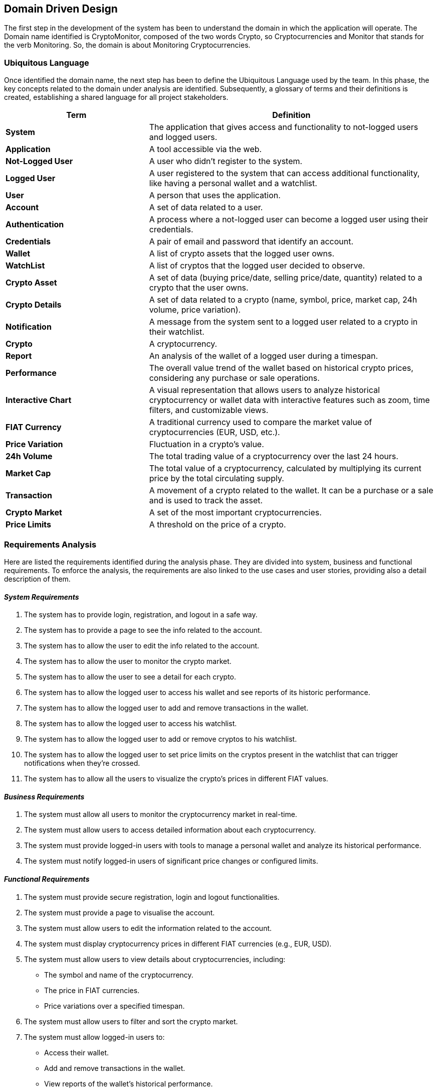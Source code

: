 == Domain Driven Design
The first step in the development of the system has been to understand the domain in which the application will operate.
The Domain name identified is CryptoMonitor, composed of the two words Crypto, so Cryptocurrencies and
Monitor that stands for the verb Monitoring. So, the domain is about Monitoring Cryptocurrencies.
//example how to correctly import a plantuml diagram
// [plantuml, {diagramsdir}/usecaseauth, svg]
// ----
// !include resources/puml/usecase/usecase-auth.puml
// ----

=== Ubiquitous Language
Once identified the domain name, the next step has been to define the Ubiquitous Language used by the team.
In this phase, the key concepts related to the domain under analysis are identified. Subsequently, a glossary of terms
and their definitions is created, establishing a shared language for all project stakeholders.

[cols="1,2"]
|===
| Term | Definition

| *System*
| The application that gives access and functionality to not-logged users and logged users.

| *Application*
| A tool accessible via the web.

| *Not-Logged User*
| A user who didn’t register to the system.

| *Logged User*
| A user registered to the system that can access additional functionality, like having a personal wallet and a watchlist.

| *User*
| A person that uses the application.

| *Account*
| A set of data related to a user.

| *Authentication*
| A process where a not-logged user can become a logged user using their credentials.

| *Credentials*
| A pair of email and password that identify an account.

| *Wallet*
| A list of crypto assets that the logged user owns.

| *WatchList*
| A list of cryptos that the logged user decided to observe.

| *Crypto Asset*
| A set of data (buying price/date, selling price/date, quantity) related to a crypto that the user owns.

| *Crypto Details*
| A set of data related to a crypto (name, symbol, price, market cap, 24h volume, price variation).

| *Notification*
| A message from the system sent to a logged user related to a crypto in their watchlist.

| *Crypto*
| A cryptocurrency.

| *Report*
| An analysis of the wallet of a logged user during a timespan.

| *Performance*
| The overall value trend of the wallet based on historical crypto prices, considering any purchase or sale operations.

| *Interactive Chart*
| A visual representation that allows users to analyze historical cryptocurrency or wallet data with interactive features such as zoom, time filters, and customizable views.

| *FIAT Currency*
| A traditional currency used to compare the market value of cryptocurrencies (EUR, USD, etc.).

| *Price Variation*
| Fluctuation in a crypto’s value.

| *24h Volume*
| The total trading value of a cryptocurrency over the last 24 hours.

| *Market Cap*
| The total value of a cryptocurrency, calculated by multiplying its current price by the total circulating supply.

| *Transaction*
| A movement of a crypto related to the wallet. It can be a purchase or a sale and is used to track the asset.

| *Crypto Market*
| A set of the most important cryptocurrencies.

| *Price Limits*
| A threshold on the price of a crypto.

|===

=== Requirements Analysis
Here are listed the requirements identified during the analysis phase. They are divided into system, business and functional requirements.
To enforce the analysis, the requirements are also linked to the use cases and user stories, providing also a detail description of them.

==== _System Requirements_
1. The system has to provide login, registration, and logout in a safe way.
2. The system has to provide a page to see the info related to the account.
3. The system has to allow the user to edit the info related to the account.
4. The system has to allow the user to monitor the crypto market.
5. The system has to allow the user to see a detail for each crypto.
6. The system has to allow the logged user to access his wallet and see reports of its historic performance.
7. The system has to allow the logged user to add and remove transactions in the wallet.
8. The system has to allow the logged user to access his watchlist.
9. The system has to allow the logged user to add or remove cryptos to his watchlist.
10. The system has to allow the logged user to set price limits on the cryptos present in the watchlist that can trigger notifications when they’re crossed.
11. The system has to allow all the users to visualize the crypto’s prices in different FIAT values.

==== _Business Requirements_
1. The system must allow all users to monitor the cryptocurrency market in real-time.
2. The system must allow users to access detailed information about each cryptocurrency.
3. The system must provide logged-in users with tools to manage a personal wallet and analyze its historical performance.
4. The system must notify logged-in users of significant price changes or configured limits.

==== _Functional Requirements_
1. The system must provide secure registration, login and logout functionalities.
2. The system must provide a page to visualise the account.
3. The system must allow users to edit the information related to the account.
4. The system must display cryptocurrency prices in different FIAT currencies (e.g., EUR, USD).
5. The system must allow users to view details about cryptocurrencies, including:
** The symbol and name of the cryptocurrency.
** The price in FIAT currencies.
** Price variations over a specified timespan.
6. The system must allow users to filter and sort the crypto market.
7. The system must allow logged-in users to:
** Access their wallet.
** Add and remove transactions in the wallet.
** View reports of the wallet’s historical performance.
8. The system must allow logged-in users to:
** Access their watchlist
** Add and remove cryptocurrencies from their watchlist.
** Configure price limits on cryptocurrencies in the watchlist.
9. The system must generate notifications when configured price limits are crossed.

==== _Use Cases and User stories: Authentication_
[plantuml, {diagramsdir}/usecaseauth, svg, title="Use Case Diagram: Authentication"]
----
!include resources/puml/usecase/usecase-auth.puml
----
* *US1: Registration*

    As a not-logged user,
    I want to register an account
    so that I can access the system's features.

[cols="1,1"]
|===

| *Actors*
| Not logged user

| *Precondition*
| User is not registered to the system

| *Postcondition*
| User is registered to the system

| *Trigger*
| User clicks on the sign-up button

| *Acceptance Criteria*
|
- The user must be able to access the registration page.

- The registration form must validate inputs (e.g., email format, password strength).

- The system should display an error message for invalid or duplicate emails.

- On successful registration, the user is redirected to the login page.

| *Exceptions*
|
- Invalid email format.

- Weak password.

- Duplicate email.
|===


* *US2: Login*

    As a not-logged user
    I want to authenticate into an account
    so that i can access to my private data

[cols="1,1"]
|===

| *Actors*
| Not logged user

| *Precondition*
| User is not logged into the system

| *Postcondition*
| User is logged into the system

| *Trigger*
| User clicks on the sign-in button

| *Acceptance Criteria*
|
- The user must be able to access the login page.

- The system should display an error message for invalid credentials.

- On successful authentication, the user is redirected to the account page.

| *Exceptions*
|
- Invalid credentials.
|===

* *US3: Logout*

    As a logged user
    I want to log out of my account
    so that i can securely end my session.

[cols="1,1"]
|===

| *Actors*
| Logged user

| *Precondition*
| User is logged into the system

| *Postcondition*
| User is not logged into the system

| *Trigger*
| User clicks on the logout button

| *Acceptance Criteria*
|
- The user can log out from the account page.

- After logout, the user is redirected to the homepage.
|===

==== _Use Cases and User stories: Generic_
[plantuml, {diagramsdir}/usecasegeneric, svg, title="Use Case Diagram: Generic"]
----
!include resources/puml/usecase/usecase-generic.puml
----

* *US4: View Account*

    As a logged user
    I want to see details of my account
    so that i can see my information and logout.

[cols="1,1"]
|===

| *Actors*
| Logged user

| *Precondition*
| User is logged into the system

| *Postcondition*
| User can see details of his account

| *Trigger*
| User clicks on the account detail button

| *Acceptance Criteria*
|
- The user can see his info on the account page.

- If the system is not working, an error message is shown.

| *Exceptions*
|
- The system is down.
|===

* *US5: Edit Account*

    As a logged user
    I want to edit my account information
    so that I can update my personal data.

[cols="1,1"]
|===

| *Actors*
| Logged user

| *Precondition*
| User is on the account page

| *Postcondition*
| User account information is updated

| *Trigger*
| User clicks on the edit account button

| *Acceptance Criteria*
|
- The system displays the form to edit the account’s fields.

- The user edits his account’s fields.

- If the system is not working, an error message is shown.

- If the edit is not successful, an error message is shown.

| *Exceptions*
|
- The system is down.
|===

* *US6: Monitor Crypto Market*

    As a user (both logged and not logged),
    I want to access the homepage,
    So that I can monitor the cryptocurrency market.

[cols="1,1"]
|===

| *Actors*
| Logged user, Not logged user

| *Precondition*
| User can access the system

| *Postcondition*
| User can access the homepage

| *Trigger*
| The user presses the home button or accesses the system

| *Acceptance Criteria*
|
- The homepage displays information about cryptocurrencies.

- If the system is not working, an error message is shown.

| *Exceptions*
|
- The system is down.

| *Technical Details*
|
- Display the symbol, name, and price of each cryptocurrency.

- Show prices in FIAT currency.

- Include price variation within a specific timespan (24h volume), the market cap.

- Allow filtering and sorting on the market.
|===

* *US7: Watch a Crypto*

    As a user (both logged and not logged),
    I want to access the crypto details,,
    So that I can monitor the specific crypto.

[cols="1,1"]
|===

| *Actors*
| Logged user, Not logged user

| *Precondition*
| User can access the system

| *Postcondition*
| User can access the detail page

| *Trigger*
| User clicks on a crypto in the list

| *Acceptance Criteria*
|
- If the system is down, an error message should indicate the issue.

- The page displays information about the selected crypto.

| *Exceptions*
|
- API issue

| *Technical Details*
|
- Display the symbol, name of each cryptocurrency and the chart.

- Show prices in FIAT currency.

- Include Circulating Supply, Max Supply, All Time High, All Time High Change, Useful Links, and Community Sentiment.
|===

* *US8: Access Wallet*

    As a logged user,
    I want to access my wallet,
    So that I can monitor my wallet history and value.

[cols="1,1"]
|===

| *Actors*
| Logged user

| *Precondition*
| User is logged into the system

| *Postcondition*
| User can access the wallet page

| *Trigger*
| User clicks on the wallet button

| *Acceptance Criteria*
|
- The page displays information about the wallet.

- If the system is down, an error message should indicate the issue.

| *Exceptions*
|
- API issue.
|===

[cols="1,1"]
|===

| *Actors*
| Logged user

| *Precondition*
| The user is in the wallet page

| *Postcondition*
| The wallet performance report is displayed

| *Trigger*
| User clicks on the report button

| *Acceptance Criteria*
|
- The page displays information about the wallet performance.

- If the system is down, an error message should indicate the issue.

| *Exceptions*
|
- API issue.
|===

* *US9: Manage Transaction*

    As a logged user,
    I want to add/remove transactions into my wallet,
    So that I can keep track of my owned crypto and update the wallet history.

[cols="1,1"]
|===

| *Actors*
| Logged user

| *Precondition*
| User is in the wallet page

| *Postcondition*
| The transaction is saved in the system

| *Trigger*
| User clicks on the save transaction button

| *Acceptance Criteria*
|
- The user can see if the transaction succeeded.

- If the system is down, an error message should indicate the issue.

| *Exceptions*
|
- The system is down.
|===

[cols="1,1"]
|===

| *Actors*
| Logged user

| *Precondition*
| User is in the wallet page and the transaction is shown in the wallet

| *Postcondition*
| The transaction is removed from the system

| *Trigger*
| User clicks on the remove transaction button

| *Acceptance Criteria*
|
- The user can see if the transaction removal succeeded.

- If the system is down, an error message should indicate the issue.

| *Exceptions*
|
- The system is down.
|===

* *US10: Access Watchlist*

    As a logged user,
    I want to access to my watchlist,
    So that I can manage my preferred cryptos.

[cols="1,1"]
|===

| *Actors*
| Logged user

| *Precondition*
| User is logged into the system

| *Postcondition*
| User can access the watchlist page

| *Trigger*
| User clicks on the watchlist button

| *Acceptance Criteria*
|
- The page displays all the crypto added to the watchlist.

- If the system is down, an error message should indicate the issue.

| *Exceptions*
|
- API issue.
|===

* *US11: Add Crypto to Watchlist*

    As a logged user,
    I want to add/remove cryptos to my watchlist,
    So that I can monitor the preferred cryptos.

[cols="1,1"]
|===

| *Actors*
| Logged user

| *Precondition*
| User is on the crypto detail page

| *Postcondition*
| The crypto is added to the watchlist

| *Trigger*
| User clicks on the “add to watchlist” button

| *Acceptance Criteria*
|
- The user knows if the add was successful.

- The crypto is shown in the watchlist page.

- If the system is down, an error message should indicate the issue.

| *Exceptions*
|
- API issue.
|===

* *US12: Remove Crypto from Watchlist*

    As a logged user,
    I want to remove cryptos from my watchlist,
    So that I can manage the preferred cryptos.

[cols="1,1"]
|===

| *Actors*
| Logged user

| *Precondition*
| User is on the watchlist page and the crypto is in the watchlist

| *Postcondition*
| The crypto is removed from the watchlist

| *Trigger*
| User clicks on the “Delete” button on the crypto row

| *Acceptance Criteria*
|
- The user knows if the removal was successful.

- The crypto is not shown anymore in the watchlist page.

- If the system is down, an error message should indicate the issue.

| *Exceptions*
|
- API issue.
|===

==== _Use Cases and User stories: Notification_
[plantuml, {diagramsdir}/usecasenotification, svg, title="Use Case Diagram: Notification"]
----
!include resources/puml/usecase/usecase-notification.puml
----

* *US13: Create/Delete notification from watchlist*

    As a logged user
    I want to create/delete notification from my watchlist,
    So that I can keep track of the price of my watched cryptos

[cols="1,1"]
|===

| *Actors*
| Logged user, Notification system

| *Precondition*
| User is in the watchlist page

| *Postcondition*
| The notification is created for the crypto

| *Trigger*
| User clicks on the “enable notification” button and completes the form

| *Acceptance Criteria*
|
- The notification system starts monitoring the price.

- If an error occurs, the system notifies the user.

| *Exceptions*
|
- API issue

| *Technical Details*
|
- The user can add a threshold price for a crypto.
|===

[cols="1,1"]
|===

| *Actors*
| Logged user, Notification System

| *Precondition*
| User is in the watchlist page, and the user goes to the notification list

| *Postcondition*
| The notification is deleted for the crypto

| *Trigger*
| User clicks on the “delete notification” button on a notification

| *Acceptance Criteria*
|
- The notification system stops monitoring the crypto.

- If an error occurs, the system notifies the user.

| *Exceptions*
|
- API issue
|===

* *US14: Enable/Disable notification*

    As a logged user
    I want to enable/disable notification from my watchlist,
    So that I can manage the notifications of my watched cryptos

[cols="1,1"]
|===

| *Actors*
| Logged user, Notification system

| *Precondition*
| User is in the watchlist page

| *Postcondition*
| The notification is enabled for the crypto

| *Trigger*
| User uses the active switch and sets it to active

| *Acceptance Criteria*
|
- The notification system starts monitoring the price.

- If an error occurs, the system notifies the user.

| *Exceptions*
|
- API issue
|===

[cols="1,1"]
|===

| *Actors*
| Logged user, Notification system

| *Precondition*
| User is in the watchlist page

| *Postcondition*
| The notification is disabled for the crypto

| *Trigger*
| User uses the active switch and sets it to inactive

| *Acceptance Criteria*
|
- The notification system stops monitoring the price.

- If an error occurs, the system notifies the user.

| *Exceptions*
|
- API issue
|===

* *US15: Receive notification*

    As a logged user
    I want to receive notifications from the system,
    So that I can be informed about the price of my watched cryptos

[cols="1,1"]
|===

| *Actors*
| Notification System, Logged User

| *Precondition*
| Notification is active for a crypto

| *Postcondition*
| The logged user is notified

| *Trigger*
| The monitored crypto reaches the price limit

| *Acceptance Criteria*
|
- A notification is sent to the user.

| *Exceptions*
|
- API issue
|===

* *US16: Monitor Crypto Price*

        As a logged user
        I want to monitor the price of a crypto,
        So that I can be informed about the price of my watched cryptos

[cols="1,1"]
|===
| *Actors*
| Notification System, Logged user
| *Precondition*
| Notification is active for a crypto
| *Postcondition*
| The Notification System monitors the price of the crypto
| *Trigger*
| User sets a price limit for a crypto
| *Acceptance Criteria*
| - The Notification System monitors the price of the crypto
| *Exceptions*
| - API issue
|===

=== Event Storming
The knowledge crunching session was conducted using the Event Storming approach, that facilitates collaboration between developers
and domain experts to explore and define the project's domain. By utilizing color-coded sticky notes, the team iteratively identifies key elements,
including actors, domain events, commands and views/read models, ensuring a comprehensive understanding of the system's behavior and requirements.
The steps followed during the Event Storming session are described as follows, until to the production of the context map.

==== _Step 1: Identify Domain Events_
Here are the domain events that can happen in the system identified during the Event Storming session:

image::../resources/png/domain-events.png[Domain Events]

==== _Step 2: Timeline_
The timeline is created to visualize the sequence of events and the flow of information in the system:

image::../resources/png/timeline.png[Timeline]

==== _Step 3: User Actions, External systems and Business Process_
The user actions (Commands, Actors, Read Model), external systems, and business processes are identified to understand the system's interactions:

image::../resources/png/domain-events-complete.png[User Actions, External Systems, and Business Process]

==== _Step 4: Aggregates_
The aggregates are identified to group the domain events and commands that are related to the same entity:

image::../resources/png/aggregates.png[Aggregates]

=== Bounded Contexts
After the Event Storming session, the team identified the Bounded Contexts that will be part of the system.
Each Bounded Context is a boundary within which a domain model is defined and applicable.
For each of them, the team linked the relative ubiquitous language, commands and domain events.
The Bounded Contexts identified are:

==== _Crypto Market Context_
It is the source for all cryptocurrency-related data.
It manages information about cryptocurrencies, including their IDs, symbols, current prices, and historical price data.
Additionally, it can handle currency conversions between different fiat and crypto currencies, ensuring that all other contexts
rely on consistent and up-to-date market information.

*Ubiquitous Language*
[cols="1,2"]
|===
| **Term** | **Definition**

| *Crypto*
| A cryptocurrency.

| *Crypto Market*
| A set of the most important cryptocurrencies.

| *Price Variation*
| Fluctuation in a crypto’s value.

| *24h Volume*
| The total trading value of a cryptocurrency over the last 24 hours.

| *Market Cap*
| The total value of a cryptocurrency, calculated by multiplying its current price by the total circulating supply.

| *FIAT Currency*
| A traditional currency used to compare the market value of cryptocurrencies (EUR, USD).

| *Price Limits*
| A threshold on the price of a crypto.

| *Crypto Details*
| A set of data related to a crypto (name, symbol, price, market cap, 24h volume, price variation).
|===

*Aggregate Root:*

- _Crypto_: Represents a cryptocurrency with its details and forms an aggregate root with the value object _Price_.
It has the following attributes:
** `cryptoID`: Unique identifier for the crypto.
** `Name`: The name of the crypto.
** `Symbol`: The symbol of the crypto.
** `currentValue`: The current value of the crypto.

*Value Objects:*

- _Price_: Represents the price of a crypto. It has the following attributes:
** `value`: The value of the crypto.
** `currency`: The currency in which the value is expressed.

*Repositories:*

- _CryptoRepository_: Manages the persistence and retrieval of crypto data.

*Services:*

- _MarketDataService_: Provides functionalities to fetch and update market data.

*Commands:*

- _selectCryptoCommand_: Select a crypto to see its details.
- _filterCryptoCommand_: Filter the crypto market based on specific criteria.
- _sortCryptoCommand_: Sort the crypto market based on specific criteria.

*Domain Events:*

- _MarketDataRefreshedEvent_: The crypto market data has been updated.

==== _Watchlist Context_
Enables users to manage a personalized list of favorite or tracked cryptocurrencies. Users can add or remove cryptos from their watchlist.
This context allows users to monitor specific cryptocurrencies of interest without handling the complexity of market data.

*Ubiquitous Language*

[cols="1,2"]
|===
| **Term** | **Definition**

| *WatchList*
| A list of cryptos that the logged user decided to observe.

| *Crypto*
| A cryptocurrency.

| *Price Variation*
| Fluctuation in a crypto’s value.
|===

*Entities:*

- _WatchlistItem_: Represent a single item in the watchlist. It contains the following attributes:

** `itemID`: The unique identifier for the item.
** `cryptoID`: The unique identifier for the crypto.
** `addedAt`: The date and time when the crypto was added to the watchlist.

*Aggregate Root:*

- _Watchlist_: Represents the user's watchlist of cryptocurrencies. It is an aggregate root that contains a list of _Crypto_.
It has the following attributes:

** `watchlistID`: The unique identifier for the watchlist.

**Services:*

- _WatchlistService_: Provides functionalities to manage the watchlist, such as adding or removing cryptos.

*Commands:*

- _addCryptoToWatchlistCommand_: Add a crypto to the watchlist.
- _removeCryptoFromWatchlistCommand_: Remove a crypto from the watchlist.
- _setPriceLimitCommand_: Set a price limit for a crypto in the watchlist.

*Domain Events:*

- _CryptoAddedToWatchlistEvent_: A crypto has been added to the watchlist.
- _CryptoRemovedFromWatchlistEvent_: A crypto has been removed from the watchlist.

==== _Wallet Context_
Manages users' cryptocurrency portfolios by tracking their transactions (buying, selling), current holdings, and overall
portfolio valuation. It provides functionalities to view historical performance and assess the value of assets in various currencies.
This context ensures that users have a clear and accurate representation of their investment positions.

*Ubiquitous Language*

[cols="1,2"]
|===
| **Term** | **Definition**

| *Wallet*
| A list of crypto assets that the logged user owns.

| *Crypto Asset*
| A set of data (buying price/date, selling price/date, quantity) related to a crypto that the user owns.

| *Transaction*
| A movement of a crypto related to the wallet, which can be a purchase or a sale and is used to track the asset.

| *Performance*
| The overall value trend of the wallet based on historical crypto prices, considering any purchase or sale operations.

| *Report*
| An analysis of the wallet of a logged user during a timespan.

| *Interactive Chart*
| A visual representation that allows users to analyze historical cryptocurrency or wallet data with interactive features such as zoom, time filters, and customizable views.
|===

*Entities:*

- _Transaction_: Represents a transaction related to a crypto asset. It contains the following attributes:

** `transactionID`: The unique identifier for the transaction.
** `cryptoID`: The unique identifier for the crypto.
** `quantity`: The quantity of the crypto bought or sold.
** `doneAt`: The date and time when the transaction was executed.
** `priceAtPurchase`: The price of the crypto at the time of purchase.
** `currency`: The currency used for the transaction (e.g., USD, EUR).

*Aggregate Root:*

- _Wallet_: Represents the user's wallet of crypto assets. It is an aggregate root that contains a list of _Transaction_.
It has the following attributes:

** `walletID`: The unique identifier for the wallet.

*Value Objects:*

- _Type_: Represents the type of transaction (buy or sell).

*Services:*

- _WalletService_: Provides functionalities to manage the wallet, such as adding or removing transactions and generating reports.

*Commands:*

- _addTransactionCommand_: Add a transaction to the wallet.
- _removeTransactionCommand_: Remove a transaction from the wallet.

*Domain Events:*

- _TransactionAddedEvent_: A transaction has been added to the wallet.
- _TransactionRemovedEvent_: A transaction has been removed from the wallet.
- _WalletReportUpdatedEvent_: The wallet performance report has been updated.

==== _Authentication Context_

Handles all aspects of user authentication and authorization. This includes user registration, login, secure credential management, and logout.

**Ubiquitous Language**

[cols="1,2"]
|===
| User
| A person that uses the Application

| Authentication
| A process where a not-logged user can become a logged user using their credentials

| Credentials
| A pair of email and password that identify an account

| Not\-Logged User
| A user who didn\’t register to the system

| Logged User
| A user registered to the system that can access additional functionality\, like having a personal wallet and a watchlist
|===

*Entities:*

- _User_: Represents a user of the system. It contains the following attributes:

** `userID`: The unique identifier for the user.
** `email`: The email address of the user.
** `hashedPassword`: The hashed password of the user.

*Services:*

- _AuthenticationService_: Provides functionalities for user authentication, such as registration, login, and logout.

*Repositories:*

- _AuthRepository_: Manages the persistence and retrieval of user data.

*Commands:*

- _signupUserCommand_: Register a new user.
- _signinUserCommand_: Authenticate a user.
- _logoutUserCommand_: Log out a user.

*Domain Events:*

- _UserRegisterEvent_: A new user has been registered.
- _UserSignedInEvent_: A user has been authenticated.
- _UserLoggedOutEvent_: A user has been logged out.

==== _User Context_

Manages user data, including account information. It provides functionalities to view and edit user details, ensuring that users can manage their profiles effectively.

**Ubiquitous Language**

[cols="1,2"]
|===
| User
| A person that uses the Application

| Account
| A set of data related to a user

|===

*Entities:*

- _User_: Represents a user of the system. It contains the following attributes:

** `ID`: The unique identifier for the user.
** `email`: The email address of the user.
** `walletID`: The unique identifier for the user's wallet.
** `watchlistID`: The unique identifier for the user's watchlist.

*Value Objects:*

- _Profile_: Represents the user's profile information. It contains the following attributes:

** `Name`: The first name of the user.
** `Surname`: The last name of the user.
** `Date`: The date of birth of the user.

*Services:*

- _UserManagementService_: Provides functionalities to manage user data, such as viewing and editing user details.

*Factories:*

- _UserFactory_: Creates instances of the User entity.

*Repositories:*

- _UserRepository_: Manages the persistence and retrieval of user data.

*Commands:*

- _viewAccountCommand_: View user account details.
- _modifyAccountCommand_: Edit user account information.

*Domain Events:*

- _UserAccountModifiedEvent_: A user's account information has been modified.
- _UserInfoUpdatedEvent_: A user's profile information has been updated.

==== _Notification Context_

Manages and delivers user-defined alerts based on specific cryptocurrency events or conditions, such as price thresholds or percentage changes.
It handles the creation, activation, and triggering of alerts, and sends notifications, like push notifications. This ensures users stay informed about
important market movements relevant to their interests.

**Ubiquitous Language**

[cols="1,2"]
|===
| Notification
| A message from the system sent to a logged user related to a crypto in their watchlist.

| Price Limits
| A threshold on the price of a crypto \(used to trigger notifications\).

| Crypto
| A cryptocurrency \(used to specify which crypto the notification is about\).
|===

*Aggregate Root:*

- _PriceAlert_: Represents a price alert set by a user for a specific crypto. It contains the following attributes:

** `alertID`: The unique identifier for the alert.
** `userID`: The unique identifier for the user who set the alert.
** `cryptoID`: The unique identifier for the crypto the alert is related to.
** `alertPrice`: The price threshold that triggers the alert.
** `isActive`: A flag indicating if the alert is active.
** `message`: The message to be sent in the notification.

*Value Objects:*

- _AlertType_: Represents the type of alert.

*Services:*

- _NotificationServiceImpl_: Provides functionalities to manage notifications, such as enabling, disabling, and deleting alerts.

*Repositories:*

- _PriceAlertRepository_: Manages the persistence and retrieval of price alerts.

*Commands:*

- _enableNotificationCommand_: Enable a notification for a crypto.
- _disableNotificationCommand_: Disable a notification for a crypto.
- _deleteNotificationCommand_: Delete a notification for a crypto.
- _setPriceLimitCommand_: Set a price limit for a crypto.

*Domain Events:*

- _PriceAlertTriggeredEvent_: A price alert has been triggered for a crypto.
- _NotificationEnabledEvent_: A notification has been enabled for a crypto.
- _NotificationDisabledEvent_: A notification has been disabled for a crypto.
- _NotificationDeletedEvent_: A notification has been deleted for a crypto.

=== Context Map

At the end, after the identification of the Bounded Contexts, the team produced the Context Map that shows the relationships between the contexts.
Thanks to a careful analysis, the team decided to regroup the Watchlist, Wallet and User contexts under one Bounded Context called User Management Context.
This because the three contexts are strictly related to the user and his data.
Here is the Context Map:

image::../resources/png/context_map.drawio.png[Context Map]

**Customer-Supplier relationship between Bounded Contexts:**

1. Crypto Market Context → Notification Context

** The Notification Context (Customer) consumes data from the Crypto Market Context (Supplier).
** The Notification Context relies on price variations from the Crypto Market Context to trigger price alerts.

2. Crypto Market Context → User Management Context

** The User Management Context (Customer), specifically its Wallet and Watchlist subcontexts, depends on Crypto Market Context (Supplier) for market data.
** This data is necessary for tracking user investments (Wallet) and monitoring watched cryptocurrencies (Watchlist).

3. Authentication Context → User Management Context

** The User Management Context (Customer) relies on Authentication Context (Supplier) for user authentication and identity management.
** The User subcontext within User Management needs user credentials and authentication processes managed by Authentication Context.

4. User Management Context → Notification Context

** The Notification Context (Customer) depends on User Management Context (Supplier) for watchlist data.
** This allows Notification Context to trigger alerts based on user preferences and tracked assets.

**Conformist releationship between Bounded Contexts:**

1. Crypto Market Context ↔ User Management Context

** The User Management Context (Downstream) is a Conformist because it must adapt to the Crypto Market Context (Upstream).
** User Management has no control over how Crypto Market structures its market data and must consume it as provided.

2. User Management Context ↔ Notification Context

** The Notification Context (Downstream) is a Conformist because it must accept the User Management Context (Upstream) data model without modifications.
** Notification Context cannot influence how User Management structures watchlist data.

3. Authentication Context ↔ User Management Context

** The User Management Context (Downstream) is a Conformist because it must integrate with Authentication Context (Upstream) without altering its authentication model.
** User Management must comply with Authentication Context’s predefined user structures and authentication mechanisms.

4. Crypto Market Context ↔ Notification Context

** The Notification Context (Downstream) is a Conformist because it must consume price updates from Crypto Market Context (Upstream) without modifying how they are structured.
** Notification Context adapts to the market data format imposed by Crypto Market Context.





